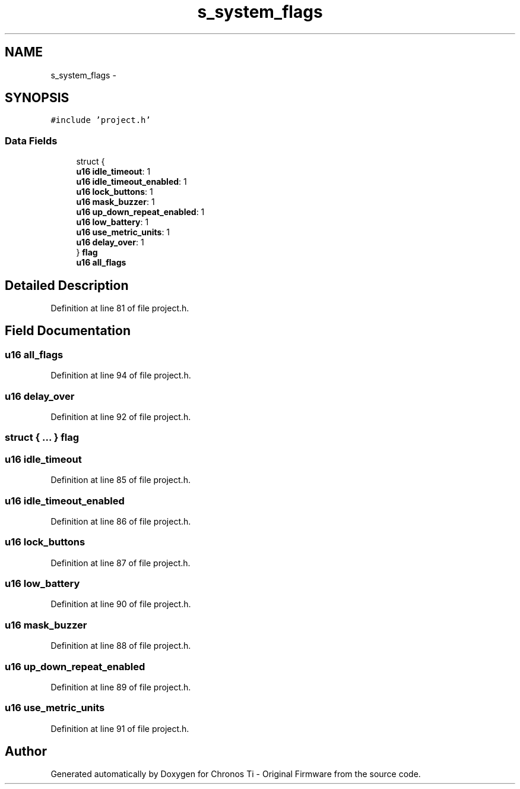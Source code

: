 .TH "s_system_flags" 3 "Sat Jun 22 2013" "Version VER 0.0" "Chronos Ti - Original Firmware" \" -*- nroff -*-
.ad l
.nh
.SH NAME
s_system_flags \- 
.SH SYNOPSIS
.br
.PP
.PP
\fC#include 'project\&.h'\fP
.SS "Data Fields"

.in +1c
.ti -1c
.RI "struct {"
.br
.ti -1c
.RI "   \fBu16\fP \fBidle_timeout\fP: 1"
.br
.ti -1c
.RI "   \fBu16\fP \fBidle_timeout_enabled\fP: 1"
.br
.ti -1c
.RI "   \fBu16\fP \fBlock_buttons\fP: 1"
.br
.ti -1c
.RI "   \fBu16\fP \fBmask_buzzer\fP: 1"
.br
.ti -1c
.RI "   \fBu16\fP \fBup_down_repeat_enabled\fP: 1"
.br
.ti -1c
.RI "   \fBu16\fP \fBlow_battery\fP: 1"
.br
.ti -1c
.RI "   \fBu16\fP \fBuse_metric_units\fP: 1"
.br
.ti -1c
.RI "   \fBu16\fP \fBdelay_over\fP: 1"
.br
.ti -1c
.RI "} \fBflag\fP"
.br
.ti -1c
.RI "\fBu16\fP \fBall_flags\fP"
.br
.in -1c
.SH "Detailed Description"
.PP 
Definition at line 81 of file project\&.h\&.
.SH "Field Documentation"
.PP 
.SS "\fBu16\fP \fBall_flags\fP"
.PP
Definition at line 94 of file project\&.h\&.
.SS "\fBu16\fP \fBdelay_over\fP"
.PP
Definition at line 92 of file project\&.h\&.
.SS "struct { \&.\&.\&. }   \fBflag\fP"
.SS "\fBu16\fP \fBidle_timeout\fP"
.PP
Definition at line 85 of file project\&.h\&.
.SS "\fBu16\fP \fBidle_timeout_enabled\fP"
.PP
Definition at line 86 of file project\&.h\&.
.SS "\fBu16\fP \fBlock_buttons\fP"
.PP
Definition at line 87 of file project\&.h\&.
.SS "\fBu16\fP \fBlow_battery\fP"
.PP
Definition at line 90 of file project\&.h\&.
.SS "\fBu16\fP \fBmask_buzzer\fP"
.PP
Definition at line 88 of file project\&.h\&.
.SS "\fBu16\fP \fBup_down_repeat_enabled\fP"
.PP
Definition at line 89 of file project\&.h\&.
.SS "\fBu16\fP \fBuse_metric_units\fP"
.PP
Definition at line 91 of file project\&.h\&.

.SH "Author"
.PP 
Generated automatically by Doxygen for Chronos Ti - Original Firmware from the source code\&.
